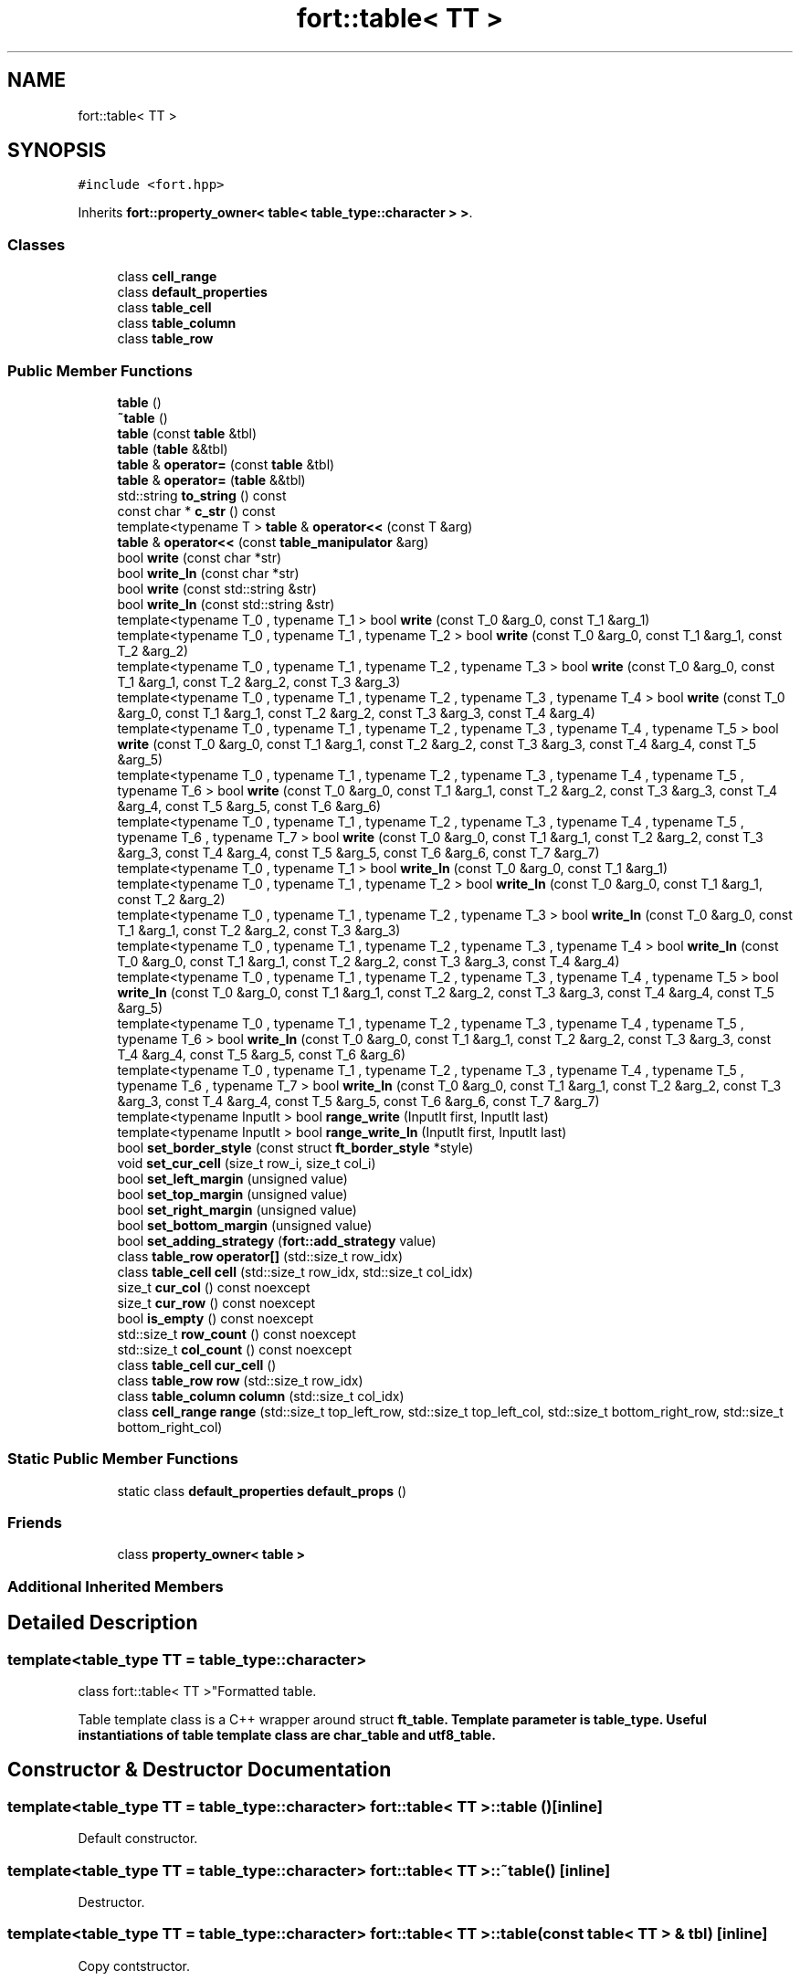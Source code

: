 .TH "fort::table< TT >" 3 "Wed Jan 19 2022" "Version v1.0" "CV" \" -*- nroff -*-
.ad l
.nh
.SH NAME
fort::table< TT >
.SH SYNOPSIS
.br
.PP
.PP
\fC#include <fort\&.hpp>\fP
.PP
Inherits \fBfort::property_owner< table< table_type::character > >\fP\&.
.SS "Classes"

.in +1c
.ti -1c
.RI "class \fBcell_range\fP"
.br
.ti -1c
.RI "class \fBdefault_properties\fP"
.br
.ti -1c
.RI "class \fBtable_cell\fP"
.br
.ti -1c
.RI "class \fBtable_column\fP"
.br
.ti -1c
.RI "class \fBtable_row\fP"
.br
.in -1c
.SS "Public Member Functions"

.in +1c
.ti -1c
.RI "\fBtable\fP ()"
.br
.ti -1c
.RI "\fB~table\fP ()"
.br
.ti -1c
.RI "\fBtable\fP (const \fBtable\fP &tbl)"
.br
.ti -1c
.RI "\fBtable\fP (\fBtable\fP &&tbl)"
.br
.ti -1c
.RI "\fBtable\fP & \fBoperator=\fP (const \fBtable\fP &tbl)"
.br
.ti -1c
.RI "\fBtable\fP & \fBoperator=\fP (\fBtable\fP &&tbl)"
.br
.ti -1c
.RI "std::string \fBto_string\fP () const"
.br
.ti -1c
.RI "const char * \fBc_str\fP () const"
.br
.ti -1c
.RI "template<typename T > \fBtable\fP & \fBoperator<<\fP (const T &arg)"
.br
.ti -1c
.RI "\fBtable\fP & \fBoperator<<\fP (const \fBtable_manipulator\fP &arg)"
.br
.ti -1c
.RI "bool \fBwrite\fP (const char *str)"
.br
.ti -1c
.RI "bool \fBwrite_ln\fP (const char *str)"
.br
.ti -1c
.RI "bool \fBwrite\fP (const std::string &str)"
.br
.ti -1c
.RI "bool \fBwrite_ln\fP (const std::string &str)"
.br
.ti -1c
.RI "template<typename T_0 , typename T_1 > bool \fBwrite\fP (const T_0 &arg_0, const T_1 &arg_1)"
.br
.ti -1c
.RI "template<typename T_0 , typename T_1 , typename T_2 > bool \fBwrite\fP (const T_0 &arg_0, const T_1 &arg_1, const T_2 &arg_2)"
.br
.ti -1c
.RI "template<typename T_0 , typename T_1 , typename T_2 , typename T_3 > bool \fBwrite\fP (const T_0 &arg_0, const T_1 &arg_1, const T_2 &arg_2, const T_3 &arg_3)"
.br
.ti -1c
.RI "template<typename T_0 , typename T_1 , typename T_2 , typename T_3 , typename T_4 > bool \fBwrite\fP (const T_0 &arg_0, const T_1 &arg_1, const T_2 &arg_2, const T_3 &arg_3, const T_4 &arg_4)"
.br
.ti -1c
.RI "template<typename T_0 , typename T_1 , typename T_2 , typename T_3 , typename T_4 , typename T_5 > bool \fBwrite\fP (const T_0 &arg_0, const T_1 &arg_1, const T_2 &arg_2, const T_3 &arg_3, const T_4 &arg_4, const T_5 &arg_5)"
.br
.ti -1c
.RI "template<typename T_0 , typename T_1 , typename T_2 , typename T_3 , typename T_4 , typename T_5 , typename T_6 > bool \fBwrite\fP (const T_0 &arg_0, const T_1 &arg_1, const T_2 &arg_2, const T_3 &arg_3, const T_4 &arg_4, const T_5 &arg_5, const T_6 &arg_6)"
.br
.ti -1c
.RI "template<typename T_0 , typename T_1 , typename T_2 , typename T_3 , typename T_4 , typename T_5 , typename T_6 , typename T_7 > bool \fBwrite\fP (const T_0 &arg_0, const T_1 &arg_1, const T_2 &arg_2, const T_3 &arg_3, const T_4 &arg_4, const T_5 &arg_5, const T_6 &arg_6, const T_7 &arg_7)"
.br
.ti -1c
.RI "template<typename T_0 , typename T_1 > bool \fBwrite_ln\fP (const T_0 &arg_0, const T_1 &arg_1)"
.br
.ti -1c
.RI "template<typename T_0 , typename T_1 , typename T_2 > bool \fBwrite_ln\fP (const T_0 &arg_0, const T_1 &arg_1, const T_2 &arg_2)"
.br
.ti -1c
.RI "template<typename T_0 , typename T_1 , typename T_2 , typename T_3 > bool \fBwrite_ln\fP (const T_0 &arg_0, const T_1 &arg_1, const T_2 &arg_2, const T_3 &arg_3)"
.br
.ti -1c
.RI "template<typename T_0 , typename T_1 , typename T_2 , typename T_3 , typename T_4 > bool \fBwrite_ln\fP (const T_0 &arg_0, const T_1 &arg_1, const T_2 &arg_2, const T_3 &arg_3, const T_4 &arg_4)"
.br
.ti -1c
.RI "template<typename T_0 , typename T_1 , typename T_2 , typename T_3 , typename T_4 , typename T_5 > bool \fBwrite_ln\fP (const T_0 &arg_0, const T_1 &arg_1, const T_2 &arg_2, const T_3 &arg_3, const T_4 &arg_4, const T_5 &arg_5)"
.br
.ti -1c
.RI "template<typename T_0 , typename T_1 , typename T_2 , typename T_3 , typename T_4 , typename T_5 , typename T_6 > bool \fBwrite_ln\fP (const T_0 &arg_0, const T_1 &arg_1, const T_2 &arg_2, const T_3 &arg_3, const T_4 &arg_4, const T_5 &arg_5, const T_6 &arg_6)"
.br
.ti -1c
.RI "template<typename T_0 , typename T_1 , typename T_2 , typename T_3 , typename T_4 , typename T_5 , typename T_6 , typename T_7 > bool \fBwrite_ln\fP (const T_0 &arg_0, const T_1 &arg_1, const T_2 &arg_2, const T_3 &arg_3, const T_4 &arg_4, const T_5 &arg_5, const T_6 &arg_6, const T_7 &arg_7)"
.br
.ti -1c
.RI "template<typename InputIt > bool \fBrange_write\fP (InputIt first, InputIt last)"
.br
.ti -1c
.RI "template<typename InputIt > bool \fBrange_write_ln\fP (InputIt first, InputIt last)"
.br
.ti -1c
.RI "bool \fBset_border_style\fP (const struct \fBft_border_style\fP *style)"
.br
.ti -1c
.RI "void \fBset_cur_cell\fP (size_t row_i, size_t col_i)"
.br
.ti -1c
.RI "bool \fBset_left_margin\fP (unsigned value)"
.br
.ti -1c
.RI "bool \fBset_top_margin\fP (unsigned value)"
.br
.ti -1c
.RI "bool \fBset_right_margin\fP (unsigned value)"
.br
.ti -1c
.RI "bool \fBset_bottom_margin\fP (unsigned value)"
.br
.ti -1c
.RI "bool \fBset_adding_strategy\fP (\fBfort::add_strategy\fP value)"
.br
.ti -1c
.RI "class \fBtable_row\fP \fBoperator[]\fP (std::size_t row_idx)"
.br
.ti -1c
.RI "class \fBtable_cell\fP \fBcell\fP (std::size_t row_idx, std::size_t col_idx)"
.br
.ti -1c
.RI "size_t \fBcur_col\fP () const noexcept"
.br
.ti -1c
.RI "size_t \fBcur_row\fP () const noexcept"
.br
.ti -1c
.RI "bool \fBis_empty\fP () const noexcept"
.br
.ti -1c
.RI "std::size_t \fBrow_count\fP () const noexcept"
.br
.ti -1c
.RI "std::size_t \fBcol_count\fP () const noexcept"
.br
.ti -1c
.RI "class \fBtable_cell\fP \fBcur_cell\fP ()"
.br
.ti -1c
.RI "class \fBtable_row\fP \fBrow\fP (std::size_t row_idx)"
.br
.ti -1c
.RI "class \fBtable_column\fP \fBcolumn\fP (std::size_t col_idx)"
.br
.ti -1c
.RI "class \fBcell_range\fP \fBrange\fP (std::size_t top_left_row, std::size_t top_left_col, std::size_t bottom_right_row, std::size_t bottom_right_col)"
.br
.in -1c
.SS "Static Public Member Functions"

.in +1c
.ti -1c
.RI "static class \fBdefault_properties\fP \fBdefault_props\fP ()"
.br
.in -1c
.SS "Friends"

.in +1c
.ti -1c
.RI "class \fBproperty_owner< table >\fP"
.br
.in -1c
.SS "Additional Inherited Members"
.SH "Detailed Description"
.PP 

.SS "template<\fBtable_type\fP TT = table_type::character>
.br
class fort::table< TT >"Formatted table\&.
.PP
Table template class is a C++ wrapper around struct \fC\fBft_table\fP\fP\&. Template parameter is \fC\fBtable_type\fP\fP\&. Useful instantiations of table template class are \fC\fBchar_table\fP\fP and \fC\fButf8_table\fP\fP\&. 
.SH "Constructor & Destructor Documentation"
.PP 
.SS "template<\fBtable_type\fP TT = table_type::character> \fBfort::table\fP< TT >::table ()\fC [inline]\fP"
Default constructor\&. 
.SS "template<\fBtable_type\fP TT = table_type::character> \fBfort::table\fP< TT >::~\fBtable\fP ()\fC [inline]\fP"
Destructor\&. 
.SS "template<\fBtable_type\fP TT = table_type::character> \fBfort::table\fP< TT >::table (const \fBtable\fP< TT > & tbl)\fC [inline]\fP"
Copy contstructor\&. 
.SS "template<\fBtable_type\fP TT = table_type::character> \fBfort::table\fP< TT >::table (\fBtable\fP< TT > && tbl)\fC [inline]\fP"
Move contstructor\&. 
.SH "Member Function Documentation"
.PP 
.SS "template<\fBtable_type\fP TT = table_type::character> const char * \fBfort::table\fP< TT >::c_str () const\fC [inline]\fP"
Convert table to string representation\&.
.PP
Table object has ownership of the returned pointer\&. So there is no need to free it\&. To take ownership user should explicitly copy the returned string with strdup or similar functions\&.
.PP
Returned pointer may be later invalidated by:
.IP "\(bu" 2
Calling destroying the table;
.IP "\(bu" 2
Other invocations of c_str or to_string\&.
.PP
.PP
\fBReturns\fP
.RS 4
.IP "\(bu" 2
The pointer to the string representation of formatted table, on success\&.
.IP "\(bu" 2
NULL on error\&. 
.PP
.RE
.PP

.SS "template<\fBtable_type\fP TT = table_type::character> class \fBtable_cell\fP \fBfort::table\fP< TT >::cell (std::size_t row_idx, std::size_t col_idx)\fC [inline]\fP"
Get cell\&.
.PP
\fBParameters\fP
.RS 4
\fIrow_idx\fP Row index\&. 
.br
\fIcol_idx\fP Column index\&. 
.RE
.PP
\fBReturns\fP
.RS 4
\fBtable_cell\fP object\&. 
.RE
.PP

.SS "template<\fBtable_type\fP TT = table_type::character> std::size_t \fBfort::table\fP< TT >::col_count () const\fC [inline]\fP, \fC [noexcept]\fP"
Get number of columns in the table\&.
.PP
\fBReturns\fP
.RS 4
Number of columns in the table\&. 
.RE
.PP

.SS "template<\fBtable_type\fP TT = table_type::character> class \fBtable_column\fP \fBfort::table\fP< TT >::column (std::size_t col_idx)\fC [inline]\fP"
Get column\&.
.PP
\fBParameters\fP
.RS 4
\fIcol_idx\fP Column index\&. 
.RE
.PP
\fBReturns\fP
.RS 4
\fBtable_column\fP object\&. 
.RE
.PP

.SS "template<\fBtable_type\fP TT = table_type::character> class \fBtable_cell\fP \fBfort::table\fP< TT >::cur_cell ()\fC [inline]\fP"
Get current cell\&.
.PP
\fBReturns\fP
.RS 4
Current cell\&. 
.RE
.PP

.SS "template<\fBtable_type\fP TT = table_type::character> size_t \fBfort::table\fP< TT >::cur_col () const\fC [inline]\fP, \fC [noexcept]\fP"
Get column number of the current cell\&.
.PP
\fBReturns\fP
.RS 4
Column number of the current cell\&. 
.RE
.PP

.SS "template<\fBtable_type\fP TT = table_type::character> size_t \fBfort::table\fP< TT >::cur_row () const\fC [inline]\fP, \fC [noexcept]\fP"
Get row number of the current cell\&.
.PP
\fBReturns\fP
.RS 4
Row number of the current cell\&. 
.RE
.PP

.SS "template<\fBtable_type\fP TT = table_type::character> static class \fBdefault_properties\fP \fBfort::table\fP< TT >::default_props ()\fC [inline]\fP, \fC [static]\fP"

.SS "template<\fBtable_type\fP TT = table_type::character> bool \fBfort::table\fP< TT >::is_empty () const\fC [inline]\fP, \fC [noexcept]\fP"
Check if table is empty\&.
.PP
\fBReturns\fP
.RS 4
true - table is empty false - some data has been inserted 
.RE
.PP

.SS "template<\fBtable_type\fP TT = table_type::character> template<typename T > \fBtable\fP & \fBfort::table\fP< TT >::operator<< (const T & arg)\fC [inline]\fP"
Write provided object to the table\&.
.PP
To convert object to the string representation conversion for std::ostream is used\&.
.PP
\fBParameters\fP
.RS 4
\fIarg\fP Obect that would be inserted in the current cell\&. 
.RE
.PP
\fBReturns\fP
.RS 4
.IP "\(bu" 2
Reference to the current table\&. 
.PP
.RE
.PP

.SS "template<\fBtable_type\fP TT = table_type::character> \fBtable\fP & \fBfort::table\fP< TT >::operator<< (const \fBtable_manipulator\fP & arg)\fC [inline]\fP"

.SS "template<\fBtable_type\fP TT = table_type::character> \fBtable\fP & \fBfort::table\fP< TT >::operator= (const \fBtable\fP< TT > & tbl)\fC [inline]\fP"
Copy assignment operator\&. 
.SS "template<\fBtable_type\fP TT = table_type::character> \fBtable\fP & \fBfort::table\fP< TT >::operator= (\fBtable\fP< TT > && tbl)\fC [inline]\fP"
Move assignment operator\&. 
.SS "template<\fBtable_type\fP TT = table_type::character> class \fBtable_row\fP \fBfort::table\fP< TT >::operator[] (std::size_t row_idx)\fC [inline]\fP"

.SS "template<\fBtable_type\fP TT = table_type::character> class \fBcell_range\fP \fBfort::table\fP< TT >::range (std::size_t top_left_row, std::size_t top_left_col, std::size_t bottom_right_row, std::size_t bottom_right_col)\fC [inline]\fP"
Get range of cells\&.
.PP
\fBParameters\fP
.RS 4
\fIcol_idx\fP Column index\&. 
.RE
.PP
\fBReturns\fP
.RS 4
\fBtable_column\fP object\&. 
.RE
.PP

.SS "template<\fBtable_type\fP TT = table_type::character> template<typename InputIt > bool \fBfort::table\fP< TT >::range_write (InputIt first, InputIt last)\fC [inline]\fP"
Write elements from range to the table\&.
.PP
Write objects from range to consecutive cells in the current row\&.
.PP
\fBParameters\fP
.RS 4
\fIfirst,last\fP Range of elements\&. 
.RE
.PP
\fBReturns\fP
.RS 4
.IP "\(bu" 2
0: Success; data were written
.IP "\(bu" 2
(<0): In case of error 
.PP
.RE
.PP

.SS "template<\fBtable_type\fP TT = table_type::character> template<typename InputIt > bool \fBfort::table\fP< TT >::range_write_ln (InputIt first, InputIt last)\fC [inline]\fP"
Write elements from range to the table and go to the next line\&.
.PP
Write objects from range to consecutive cells in the current row and move current position to the first cell of the next line(row)\&.
.PP
\fBParameters\fP
.RS 4
\fIfirst,last\fP Range of elements\&. 
.RE
.PP
\fBReturns\fP
.RS 4
.IP "\(bu" 2
0: Success; data were written
.IP "\(bu" 2
(<0): In case of error 
.PP
.RE
.PP

.SS "template<\fBtable_type\fP TT = table_type::character> class \fBtable_row\fP \fBfort::table\fP< TT >::row (std::size_t row_idx)\fC [inline]\fP"
Get row\&.
.PP
\fBParameters\fP
.RS 4
\fIrow_idx\fP Row index\&. 
.RE
.PP
\fBReturns\fP
.RS 4
\fBtable_row\fP object\&. 
.RE
.PP

.SS "template<\fBtable_type\fP TT = table_type::character> std::size_t \fBfort::table\fP< TT >::row_count () const\fC [inline]\fP, \fC [noexcept]\fP"
Get number of rows in the table\&.
.PP
\fBReturns\fP
.RS 4
Number of rows in the table\&. 
.RE
.PP

.SS "template<\fBtable_type\fP TT = table_type::character> bool \fBfort::table\fP< TT >::set_adding_strategy (\fBfort::add_strategy\fP value)\fC [inline]\fP"
Set table adding strategy\&.
.PP
\fBParameters\fP
.RS 4
\fIvalue\fP Adding strategy\&. 
.RE
.PP
\fBReturns\fP
.RS 4
.IP "\(bu" 2
true: Success; table property was changed\&.
.IP "\(bu" 2
false: In case of error\&. 
.PP
.RE
.PP

.SS "template<\fBtable_type\fP TT = table_type::character> bool \fBfort::table\fP< TT >::set_border_style (const struct \fBft_border_style\fP * style)\fC [inline]\fP"
Set border style for the table\&.
.PP
\fBParameters\fP
.RS 4
\fIstyle\fP Pointer to border style\&. 
.RE
.PP
\fBReturns\fP
.RS 4
.IP "\(bu" 2
True: Success; table border style was changed\&.
.IP "\(bu" 2
False: Error 
.PP
.RE
.PP

.SS "template<\fBtable_type\fP TT = table_type::character> bool \fBfort::table\fP< TT >::set_bottom_margin (unsigned value)\fC [inline]\fP"
Set table bottom margin\&.
.PP
\fBParameters\fP
.RS 4
\fIvalue\fP Bottom margin\&. 
.RE
.PP
\fBReturns\fP
.RS 4
.IP "\(bu" 2
true: Success; table property was changed\&.
.IP "\(bu" 2
false: In case of error\&. 
.PP
.RE
.PP

.SS "template<\fBtable_type\fP TT = table_type::character> void \fBfort::table\fP< TT >::set_cur_cell (size_t row_i, size_t col_i)\fC [inline]\fP"
Set current cell position\&.
.PP
Current cell - cell that will be edited with all modifiing functions\&.
.PP
\fBParameters\fP
.RS 4
\fIrow_i\fP New row number for the current cell\&. 
.br
\fIcol_i\fP New row number for the current cell\&. 
.RE
.PP

.SS "template<\fBtable_type\fP TT = table_type::character> bool \fBfort::table\fP< TT >::set_left_margin (unsigned value)\fC [inline]\fP"
Set table left margin\&.
.PP
\fBParameters\fP
.RS 4
\fIvalue\fP Left margin\&. 
.RE
.PP
\fBReturns\fP
.RS 4
.IP "\(bu" 2
true: Success; table property was changed\&.
.IP "\(bu" 2
false: In case of error\&. 
.PP
.RE
.PP

.SS "template<\fBtable_type\fP TT = table_type::character> bool \fBfort::table\fP< TT >::set_right_margin (unsigned value)\fC [inline]\fP"
Set table right margin\&.
.PP
\fBParameters\fP
.RS 4
\fIvalue\fP Right margin\&. 
.RE
.PP
\fBReturns\fP
.RS 4
.IP "\(bu" 2
true: Success; table property was changed\&.
.IP "\(bu" 2
false: In case of error\&. 
.PP
.RE
.PP

.SS "template<\fBtable_type\fP TT = table_type::character> bool \fBfort::table\fP< TT >::set_top_margin (unsigned value)\fC [inline]\fP"
Set table top margin\&.
.PP
\fBParameters\fP
.RS 4
\fIvalue\fP Top margin\&. 
.RE
.PP
\fBReturns\fP
.RS 4
.IP "\(bu" 2
true: Success; table property was changed\&.
.IP "\(bu" 2
false: In case of error\&. 
.PP
.RE
.PP

.SS "template<\fBtable_type\fP TT = table_type::character> std::string \fBfort::table\fP< TT >::to_string () const\fC [inline]\fP"
Convert table to string representation\&.
.PP
\fBReturns\fP
.RS 4
.IP "\(bu" 2
String representation of formatted table, on success\&.
.IP "\(bu" 2
In case of error std::runtime_error is thrown\&. 
.PP
.RE
.PP

.SS "template<\fBtable_type\fP TT = table_type::character> bool \fBfort::table\fP< TT >::write (const char * str)\fC [inline]\fP"
Write string to the the table\&.
.PP
Write specified string to the current cell\&.
.PP
\fBParameters\fP
.RS 4
\fIstr\fP String to write\&. 
.RE
.PP
\fBReturns\fP
.RS 4
.IP "\(bu" 2
0: Success; data were written
.IP "\(bu" 2
(<0): In case of error 
.PP
.RE
.PP

.SS "template<\fBtable_type\fP TT = table_type::character> bool \fBfort::table\fP< TT >::write (const std::string & str)\fC [inline]\fP"
Write string to the the table\&.
.PP
Write specified string to the current cell\&.
.PP
\fBParameters\fP
.RS 4
\fIstr\fP String to write\&. 
.RE
.PP
\fBReturns\fP
.RS 4
.IP "\(bu" 2
0: Success; data were written
.IP "\(bu" 2
(<0): In case of error 
.PP
.RE
.PP

.SS "template<\fBtable_type\fP TT = table_type::character> template<typename T_0 , typename T_1 > bool \fBfort::table\fP< TT >::write (const T_0 & arg_0, const T_1 & arg_1)\fC [inline]\fP"

.SS "template<\fBtable_type\fP TT = table_type::character> template<typename T_0 , typename T_1 , typename T_2 > bool \fBfort::table\fP< TT >::write (const T_0 & arg_0, const T_1 & arg_1, const T_2 & arg_2)\fC [inline]\fP"

.SS "template<\fBtable_type\fP TT = table_type::character> template<typename T_0 , typename T_1 , typename T_2 , typename T_3 > bool \fBfort::table\fP< TT >::write (const T_0 & arg_0, const T_1 & arg_1, const T_2 & arg_2, const T_3 & arg_3)\fC [inline]\fP"

.SS "template<\fBtable_type\fP TT = table_type::character> template<typename T_0 , typename T_1 , typename T_2 , typename T_3 , typename T_4 > bool \fBfort::table\fP< TT >::write (const T_0 & arg_0, const T_1 & arg_1, const T_2 & arg_2, const T_3 & arg_3, const T_4 & arg_4)\fC [inline]\fP"

.SS "template<\fBtable_type\fP TT = table_type::character> template<typename T_0 , typename T_1 , typename T_2 , typename T_3 , typename T_4 , typename T_5 > bool \fBfort::table\fP< TT >::write (const T_0 & arg_0, const T_1 & arg_1, const T_2 & arg_2, const T_3 & arg_3, const T_4 & arg_4, const T_5 & arg_5)\fC [inline]\fP"

.SS "template<\fBtable_type\fP TT = table_type::character> template<typename T_0 , typename T_1 , typename T_2 , typename T_3 , typename T_4 , typename T_5 , typename T_6 > bool \fBfort::table\fP< TT >::write (const T_0 & arg_0, const T_1 & arg_1, const T_2 & arg_2, const T_3 & arg_3, const T_4 & arg_4, const T_5 & arg_5, const T_6 & arg_6)\fC [inline]\fP"

.SS "template<\fBtable_type\fP TT = table_type::character> template<typename T_0 , typename T_1 , typename T_2 , typename T_3 , typename T_4 , typename T_5 , typename T_6 , typename T_7 > bool \fBfort::table\fP< TT >::write (const T_0 & arg_0, const T_1 & arg_1, const T_2 & arg_2, const T_3 & arg_3, const T_4 & arg_4, const T_5 & arg_5, const T_6 & arg_6, const T_7 & arg_7)\fC [inline]\fP"

.SS "template<\fBtable_type\fP TT = table_type::character> bool \fBfort::table\fP< TT >::write_ln (const char * str)\fC [inline]\fP"
Write string to the the table and go to the next line\&.
.PP
Write specified string to the current cell and move current position to the first cell of the next line(row)\&.
.PP
\fBParameters\fP
.RS 4
\fIstr\fP String to write\&. 
.RE
.PP
\fBReturns\fP
.RS 4
.IP "\(bu" 2
0: Success; data were written
.IP "\(bu" 2
(<0): In case of error 
.PP
.RE
.PP

.SS "template<\fBtable_type\fP TT = table_type::character> bool \fBfort::table\fP< TT >::write_ln (const std::string & str)\fC [inline]\fP"
Write string to the the table and go to the next line\&.
.PP
Write specified string to the current cell and move current position to the first cell of the next line(row)\&.
.PP
\fBParameters\fP
.RS 4
\fIstr\fP String to write\&. 
.RE
.PP
\fBReturns\fP
.RS 4
.IP "\(bu" 2
0: Success; data were written
.IP "\(bu" 2
(<0): In case of error 
.PP
.RE
.PP

.SS "template<\fBtable_type\fP TT = table_type::character> template<typename T_0 , typename T_1 > bool \fBfort::table\fP< TT >::write_ln (const T_0 & arg_0, const T_1 & arg_1)\fC [inline]\fP"

.SS "template<\fBtable_type\fP TT = table_type::character> template<typename T_0 , typename T_1 , typename T_2 > bool \fBfort::table\fP< TT >::write_ln (const T_0 & arg_0, const T_1 & arg_1, const T_2 & arg_2)\fC [inline]\fP"

.SS "template<\fBtable_type\fP TT = table_type::character> template<typename T_0 , typename T_1 , typename T_2 , typename T_3 > bool \fBfort::table\fP< TT >::write_ln (const T_0 & arg_0, const T_1 & arg_1, const T_2 & arg_2, const T_3 & arg_3)\fC [inline]\fP"

.SS "template<\fBtable_type\fP TT = table_type::character> template<typename T_0 , typename T_1 , typename T_2 , typename T_3 , typename T_4 > bool \fBfort::table\fP< TT >::write_ln (const T_0 & arg_0, const T_1 & arg_1, const T_2 & arg_2, const T_3 & arg_3, const T_4 & arg_4)\fC [inline]\fP"

.SS "template<\fBtable_type\fP TT = table_type::character> template<typename T_0 , typename T_1 , typename T_2 , typename T_3 , typename T_4 , typename T_5 > bool \fBfort::table\fP< TT >::write_ln (const T_0 & arg_0, const T_1 & arg_1, const T_2 & arg_2, const T_3 & arg_3, const T_4 & arg_4, const T_5 & arg_5)\fC [inline]\fP"

.SS "template<\fBtable_type\fP TT = table_type::character> template<typename T_0 , typename T_1 , typename T_2 , typename T_3 , typename T_4 , typename T_5 , typename T_6 > bool \fBfort::table\fP< TT >::write_ln (const T_0 & arg_0, const T_1 & arg_1, const T_2 & arg_2, const T_3 & arg_3, const T_4 & arg_4, const T_5 & arg_5, const T_6 & arg_6)\fC [inline]\fP"

.SS "template<\fBtable_type\fP TT = table_type::character> template<typename T_0 , typename T_1 , typename T_2 , typename T_3 , typename T_4 , typename T_5 , typename T_6 , typename T_7 > bool \fBfort::table\fP< TT >::write_ln (const T_0 & arg_0, const T_1 & arg_1, const T_2 & arg_2, const T_3 & arg_3, const T_4 & arg_4, const T_5 & arg_5, const T_6 & arg_6, const T_7 & arg_7)\fC [inline]\fP"

.SH "Friends And Related Function Documentation"
.PP 
.SS "template<\fBtable_type\fP TT = table_type::character> friend class \fBproperty_owner\fP< \fBtable\fP >\fC [friend]\fP"


.SH "Author"
.PP 
Generated automatically by Doxygen for CV from the source code\&.
